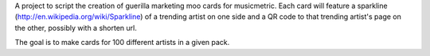 A project to script the creation of guerilla marketing moo cards for musicmetric.
Each card will feature a sparkline (http://en.wikipedia.org/wiki/Sparkline) of a trending artist on one side and a QR code to that trending artist's page on the other, possibly with a shorten url. 

The goal is to make cards for 100 different artists in a given pack.
